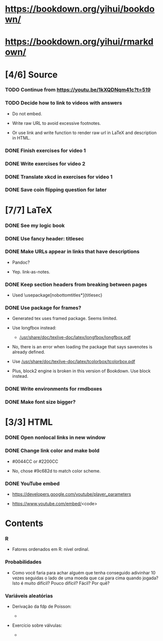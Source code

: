 
* https://bookdown.org/yihui/bookdown/

* https://bookdown.org/yihui/rmarkdown/

* [4/6] Source

*** TODO Continue from https://youtu.be/1kXQDNqm41c?t=519
    :LOGBOOK:
    - State "TODO"       from              [2020-12-29 Tue 17:39]
    :END:

*** TODO Decide how to link to videos with answers
    :LOGBOOK:
    - State "TODO"       from              [2020-12-18 Fri 15:41]
    :END:

    + Do not embed.

    + Write raw URL to avoid excessive footnotes.

    + Or use link and write function to render raw url in LaTeX and
      description in HTML.
    
*** DONE Finish exercises for video 1
    CLOSED: [2020-12-29 Tue 17:38]
    :LOGBOOK:
    - State "DONE"       from "TODO"       [2020-12-29 Tue 17:38]
    :END:
  
*** DONE Write exercises for video 2
    CLOSED: [2020-12-29 Tue 17:38]
    :LOGBOOK:
    - State "DONE"       from "TODO"       [2020-12-29 Tue 17:38]
    - State "TODO"       from              [2020-12-17 Thu 18:31]
    :END:

*** DONE Translate xkcd in exercises for video 1
    CLOSED: [2020-12-18 Fri 15:17]
    :LOGBOOK:
    - State "DONE"       from "TODO"       [2020-12-18 Fri 15:17]
    - State "TODO"       from              [2020-12-17 Thu 18:31]
    :END:

*** DONE Save coin flipping question for later
    CLOSED: [2020-12-18 Fri 14:20]
    :LOGBOOK:
    - State "DONE"       from "TODO"       [2020-12-18 Fri 14:20]
    - State "TODO"       from              [2020-12-18 Fri 13:54]
    :END:

* [7/7] LaTeX

*** DONE See my logic book
    CLOSED: [2020-12-15 Tue 17:11]
    :LOGBOOK:
    - State "DONE"       from "TODO"       [2020-12-15 Tue 17:11]
    - State "TODO"       from              [2020-12-15 Tue 16:17]
    :END:

*** DONE Use fancy header: titlesec
    CLOSED: [2020-12-15 Tue 17:15]
    :LOGBOOK:
    - State "DONE"       from "STARTED"    [2020-12-15 Tue 17:15]
    - State "STARTED"    from "TODO"       [2020-12-15 Tue 17:12]
    - State "TODO"       from              [2020-12-13 Sun 15:13]
    :END:

*** DONE Make URLs appear in links that have descriptions
    CLOSED: [2020-12-16 Wed 16:20]
    :LOGBOOK:
    - State "DONE"       from "TODO"       [2020-12-16 Wed 16:20]
    - State "TODO"       from              [2020-12-15 Tue 17:54]
    :END:

    + Pandoc?

    + Yep. link-as-notes.

*** DONE Keep section headers from breaking between pages
    CLOSED: [2020-12-16 Wed 16:45]
    :LOGBOOK:
    - State "DONE"       from "TODO"       [2020-12-16 Wed 16:45]
    - State "TODO"       from              [2020-12-16 Wed 16:21]
    :END:

    + Used \usepackage[nobottomtitles*]{titlesec}

*** DONE Use package for frames?
    CLOSED: [2020-12-17 Thu 15:00]
    :LOGBOOK:
    - State "DONE"       from "TODO"       [2020-12-17 Thu 15:00]
    - State "TODO"       from              [2020-12-13 Sun 15:20]
    :END:

    + Generated tex uses framed package. Seems limited.

    + Use longfbox instead:

      * [[/usr/share/doc/texlive-doc/latex/longfbox/longfbox.pdf]]

    + No, there is an error when loading the package that says
      savenotes is already defined.

    + Use [[/usr/share/doc/texlive-doc/latex/tcolorbox/tcolorbox.pdf]]

    + Plus, block2 engine is broken in this version of Bookdown. Use
      block instead.

*** DONE Write environments for rmdboxes
    CLOSED: [2020-12-17 Thu 15:00]
    :LOGBOOK:
    - State "DONE"       from "TODO"       [2020-12-17 Thu 15:00]
    - State "TODO"       from              [2020-12-13 Sun 15:13]
    :END:

*** DONE Make font size bigger?
    CLOSED: [2020-12-18 Fri 15:40]
    :LOGBOOK:
    - State "DONE"       from "TODO"       [2020-12-18 Fri 15:40]
    - State "TODO"       from              [2020-12-15 Tue 16:42]
    :END:

* [3/3] HTML

*** DONE Open nonlocal links in new window
    CLOSED: [2020-12-18 Fri 14:19]
    :LOGBOOK:
    - State "DONE"       from "TODO"       [2020-12-18 Fri 14:19]
    - State "TODO"       from              [2020-12-18 Fri 13:57]
    :END:

*** DONE Change link color and make bold
    CLOSED: [2020-12-18 Fri 14:14]
    :LOGBOOK:
    - State "DONE"       from "TODO"       [2020-12-18 Fri 14:14]
    - State "TODO"       from              [2020-12-18 Fri 13:56]
    :END:

    + #0044CC or #2200CC

    + No, chose #9c682d to match color scheme.
    
*** DONE YouTube embed
    CLOSED: [2020-12-17 Thu 17:43]
    :LOGBOOK:
    - State "DONE"       from              [2020-12-17 Thu 17:43]
    :END:

    + https://developers.google.com/youtube/player_parameters

    + https://www.youtube.com/embed/<code>

  
* Contents

*** R

    + Fatores ordenados em R: nível ordinal.

*** Probabilidades
    
    + Como você faria para achar alguém que tenha conseguido
      adivinhar $10$ vezes seguidas o lado de uma moeda que cai para
      cima quando jogada? Isto é muito difícil? Pouco difícil? Fácil?
      Por quê?

*** Variáveis aleatórias

    + Derivação da fdp de Poisson:

      - [[./scratch/poisson-derivation.jpg]]
    
    + Exercício sobre válvulas:

      - [[./scratch/exercise-valves.jpg]]

